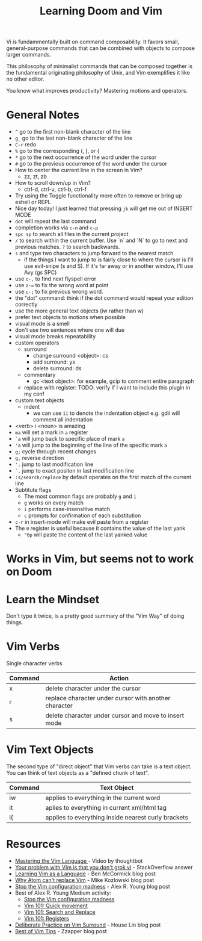 #+TITLE: Learning Doom and Vim

Vi is fundammentally built on command composability. It favors small,
general-purpose commands that can be combined with objects to compose larger
commands.

This philosophy of minimalist commands that can be composed together is the
fundamental originating philosophy of Unix, and Vim exemplifies it like no other
editor.

You know what improves productivity? Mastering motions and operators.

* General Notes

- =^= go to the first non-blank character of the line
- =g_= go to the last non-blank character of the line
- =C-r= redo
- =%= go to the corresponding (, [, or {
- =*= go to the next occurrence of the word under the cursor
- =#= go to the previous occurrence of the word under the cursor
- How to center the current line in the screen in Vim?
  - zz, zt, zb
- How to scroll down/up in Vim?
  - ctrl-d, ctrl-u, ctrl-b, ctrl-f
- Try using the Toggle functionality more often to remove or bring up eshell or REPL
- Nice day today! I just learned that pressing =jk= will get me out of INSERT MODE
- =dot= will repeat the last command
- completion works via =c-n= and =c-p=
- =spc sp= to search all files in the current project
- =/= to search within the current buffer. Use `n` and `N` to go to next and
  previous matches. =?= to search backwards.
- =s= and type two characters to jump forward to the nearest match
  - if the things I want to jump to is fairly close to where the cursor is I'll
    use evil-snipe (s and S). If it's far away or in another window, I'll use Avy
    (gs SPC)
- use =c-,= to find next flyspell error
- use =z-== to fix the wrong word at point
- use =c-;= to fix previous wrong word.
- the "dot" command: think if the dot command would repeat your edition correctly
- use the more general text objects (iw rather than w)
- prefer text objects to motions when possible
- visual mode is a smell
- don't use two sentences where one will due
- visual mode breaks repeatability
- custom operators
  - surround
    - change surround <object>: cs
    - add surround: ys
    - delete surround: ds
  - commentary
    - gc <text object>: for example, gcip to comment entire paragraph
  - replace with register: TODO: verify if I want to include this plugin in my conf
- custom text objects
  - indent
    - we can use =ii= to denote the indentation object e.g. gdii will comment all indentation
- <verb> i <noun> is amazing
- =ma= will set a mark in =a= register
- =`a= will jump back to specific place of mark =a=
- ='a= will jump to the beginning of the line of the specific mark =a=
- =g;= cycle through recent changes
- =g,= reverse direction
- ='.= jump to last modification line
- =`.= jump to exact positon in last modification line
- =:s/search/replace= by default operates on the first match of the current line
- Subtitute flags
  - The most common flags are probably =g= and =i=
  - =g= works on every match
  - =i= performs case-insensitive match
  - =c= prompts for confirmation of each substitution
- =c-r= in insert-mode will make evil paste from a register
- The =0= register is useful because it contains the value of the last yank
  - ="0p= will paste the content of the last yanked value

* Works in Vim, but seems not to work on Doom


* Learn the Mindset

Don't type it twice, is a pretty good summary of the "Vim Way" of doing things.

* Vim Verbs

Single character verbs
| Command | Action                                                |
|---------+-------------------------------------------------------|
| x       | delete character under the cursor                     |
| r       | replace character under cursor with another character |
| s       | delete character under cursor and move to insert mode |


* Vim Text Objects

The second type of "direct object" that Vim verbs can take is a text object. You can think of text objects as a "defined chunk of text".

| Command | Text Object                                         |
|---------+-----------------------------------------------------|
| iw      | applies to everything in the current word           |
| it      | aplies to everything in current xml/html tag        |
| i{      | applies to everything inside nearest curly brackets |


* Resources
- [[https://youtu.be/wlR5gYd6um0][Mastering the Vim Language ]]- Video by thoughtbot
- [[https://stackoverflow.com/questions/1218390/what-is-your-most-productive-shortcut-with-vim][Your problem with Vim is that you don't grok vi]] - StackOverflow answer
- [[https://benmccormick.org/2014/07/02/learning-vim-in-2014-vim-as-language][Learning Vim as a Language]]  - Ben McCormick blog post
- [[https://medium.com/@mkozlows/why-atom-cant-replace-vim-433852f4b4d1][Why Atom can't replace Vim]] - Mike Kozlowski blog post
- [[https://medium.com/usevim/stop-the-vim-configuration-madness-c825578bbf3e][Stop the Vim configuration madness]]  - Alex R. Young blog post
- Best of Alex R. Young Medium activity:
  - [[https://medium.com/usevim/stop-the-vim-configuration-madness-c825578bbf3e][Stop the Vim configuration madness]]
  - [[https://medium.com/usevim/vim-101-quick-movement-c12889e759e0][Vim 101: Quick movement]]
  - [[https://medium.com/usevim/vim-101-search-and-replace-d1901619c2a6][Vim 101: Search and Replace]]
  - [[https://medium.com/usevim/vim-101-registers-f6ad105dfd89][Vim 101: Registers]]
- [[https://towardsdatascience.com/how-i-learned-to-enjoy-vim-e310e53e8d56][Deliberate Practice on Vim Surround]] - House Lin blog post
- [[http://zzapper.co.uk/vimtips.html][Best of Vim Tips]]  - Zzapper blog post
